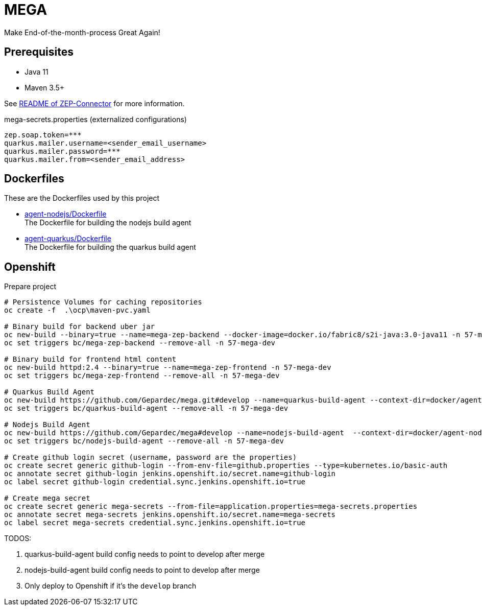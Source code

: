 = MEGA

Make End-of-the-month-process Great Again!

== Prerequisites

- Java 11
- Maven 3.5+

See link:mega-zep-connector/README.adoc[README of ZEP-Connector] for more information.

.mega-secrets.properties (externalized configurations)
[source,properties]
----
zep.soap.token=***
quarkus.mailer.username=<sender_email_username>
quarkus.mailer.password=***
quarkus.mailer.from=<sender_email_address>
----

== Dockerfiles

These are the Dockerfiles used by this project

* link:docker/agent-nodejs/Dockerfile[agent-nodejs/Dockerfile] +
 The Dockerfile for building the nodejs build agent
* link:docker/agent-quarkus/Dockerfile[agent-quarkus/Dockerfile] +
 The Dockerfile for building the quarkus build agent

== Openshift

.Prepare project
[source,bash]
----
# Persistence Volumes for caching repositories
oc create -f  .\ocp\maven-pvc.yaml

# Binary build for backend uber jar
oc new-build --binary=true --name=mega-zep-backend --docker-image=docker.io/fabric8/s2i-java:3.0-java11 -n 57-mega-dev
oc set triggers bc/mega-zep-backend --remove-all -n 57-mega-dev

# Binary build for frontend html content
oc new-build httpd:2.4 --binary=true --name=mega-zep-frontend -n 57-mega-dev
oc set triggers bc/mega-zep-frontend --remove-all -n 57-mega-dev

# Quarkus Build Agent
oc new-build https://github.com/Gepardec/mega.git#develop --name=quarkus-build-agent --context-dir=docker/agent-quarkus -n 57-mega-dev
oc set triggers bc/quarkus-build-agent --remove-all -n 57-mega-dev

# Nodejs Build Agent
oc new-build https://github.com/Gepardec/mega#develop --name=nodejs-build-agent  --context-dir=docker/agent-nodejs -n 57-mega-dev
oc set triggers bc/nodejs-build-agent --remove-all -n 57-mega-dev

# Create github login secret (username, password are the properties)
oc create secret generic github-login --from-env-file=github.properties --type=kubernetes.io/basic-auth
oc annotate secret github-login jenkins.openshift.io/secret.name=github-login
oc label secret github-login credential.sync.jenkins.openshift.io=true

# Create mega secret
oc create secret generic mega-secrets --from-file=application.properties=mega-secrets.properties
oc annotate secret mega-secrets jenkins.openshift.io/secret.name=mega-secrets
oc label secret mega-secrets credential.sync.jenkins.openshift.io=true
----

TODOS:

. quarkus-build-agent build config needs to point to develop after merge
. nodejs-build-agent build config needs to point to develop after merge
. Only deploy to Openshift if it's the ``develop`` branch